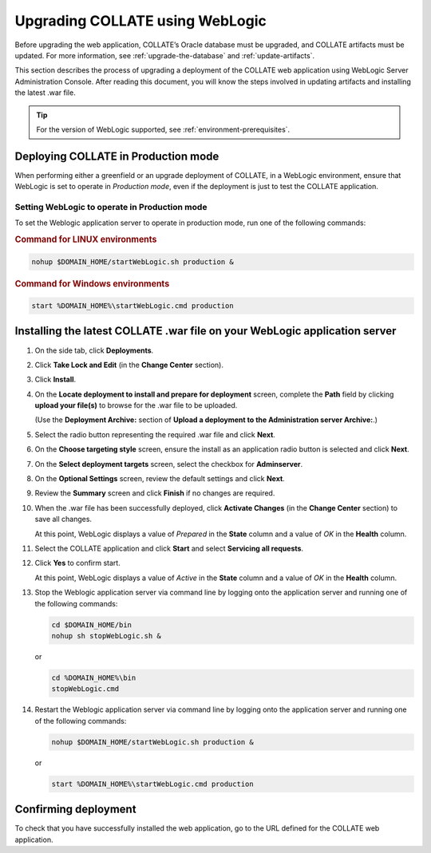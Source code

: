 .. _upgrade-weblogic:

Upgrading COLLATE using WebLogic
================================

Before upgrading the web application, COLLATE’s Oracle database must be upgraded, and COLLATE artifacts must be updated. 
For more information, see :ref:`upgrade-the-database` and :ref:`update-artifacts`.

This section describes the process of upgrading a deployment of the COLLATE web application using 
WebLogic Server Administration Console. After reading this document, you will know the steps involved in updating artifacts 
and installing the latest .war file.

.. tip::
   For the version of WebLogic supported, see :ref:`environment-prerequisites`. 


Deploying COLLATE in Production mode
------------------------------------

When performing either a greenfield or an upgrade deployment of COLLATE, in a WebLogic environment, 
ensure that WebLogic is set to operate in *Production mode*, even if the deployment is just to test the COLLATE application.


Setting WebLogic to operate in Production mode
~~~~~~~~~~~~~~~~~~~~~~~~~~~~~~~~~~~~~~~~~~~~~~

To set the Weblogic application server to operate in production mode, run one of the following commands:

.. rubric:: Command for LINUX environments

.. code:: 

    nohup $DOMAIN_HOME/startWebLogic.sh production &

.. rubric:: Command for Windows environments

.. code:: 

    start %DOMAIN_HOME%\startWebLogic.cmd production


Installing the latest COLLATE .war file on your WebLogic application server
----------------------------------------------------------------------------

#. On the side tab, click **Deployments**.

#. Click **Take Lock and Edit** (in the **Change Center** section).

#. Click **Install**.

   .. image:: /deployment_and_configuration/images/weblogic_installing_war_file.png

#. On the **Locate deployment to install and prepare for deployment** screen, complete the **Path** field by clicking 
   **upload your file(s)** to browse for the .war file to be uploaded.
   
   (Use the **Deployment Archive:** section of **Upload a deployment to the Administration server Archive:**.)

#. Select the radio button representing the required .war file and click **Next**.

#. On the **Choose targeting style** screen, ensure the install as an application radio button is selected and 
   click **Next**.

#. On the **Select deployment targets** screen, select the checkbox for **Adminserver**.

#. On the **Optional Settings** screen, review the default settings and click **Next**.

#. Review the **Summary** screen and click **Finish** if no changes are required.

#. When the .war file has been successfully deployed, click **Activate Changes** (in the **Change Center** section) to 
   save all changes.
   
   At this point, WebLogic displays a value of *Prepared* in the **State** column and a value of *OK* in 
   the **Health** column.

#. Select the COLLATE application and click **Start** and select
   **Servicing all requests**.

#. Click **Yes** to confirm start.

   At this point, WebLogic displays a value of *Active* in the **State** column and a value of *OK* in the **Health** column.

#. Stop the Weblogic application server via command line by logging onto the application server and running one 
   of the following commands:

   .. code:: 

       cd $DOMAIN_HOME/bin
       nohup sh stopWebLogic.sh &

   or

   .. code:: 

       cd %DOMAIN_HOME%\bin
       stopWebLogic.cmd

#. Restart the Weblogic application server via command line by logging onto the application server and running one 
   of the following commands:

   .. code:: 

       nohup $DOMAIN_HOME/startWebLogic.sh production &

   or

   .. code:: 

       start %DOMAIN_HOME%\startWebLogic.cmd production

Confirming deployment
---------------------

To check that you have successfully installed the web application, go to the URL defined for the COLLATE web application.

